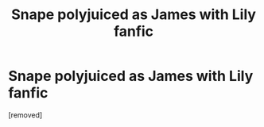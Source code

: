 #+TITLE: Snape polyjuiced as James with Lily fanfic

* Snape polyjuiced as James with Lily fanfic
:PROPERTIES:
:Score: 1
:DateUnix: 1558455599.0
:DateShort: 2019-May-21
:END:
[removed]

